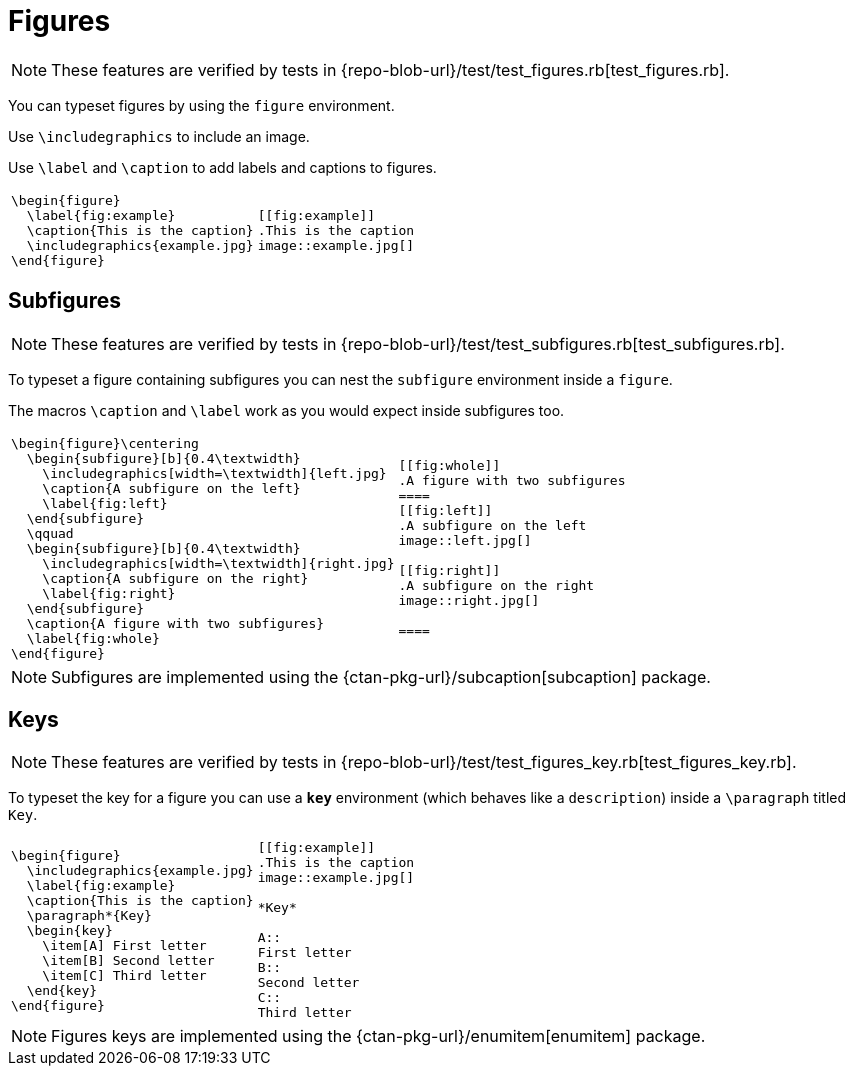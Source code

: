 = Figures

[NOTE]
====
These features are verified by tests in {repo-blob-url}/test/test_figures.rb[test_figures.rb].
====

You can typeset figures by using the `figure` environment.

Use `\includegraphics` to include an image.

Use `\label` and `\caption` to add labels and captions to figures.

[cols="a,a"]
|===
|[source,latex]
\begin{figure}
  \label{fig:example}
  \caption{This is the caption}
  \includegraphics{example.jpg}
\end{figure}
|[source,asciidoc]
----
[[fig:example]]
.This is the caption
image::example.jpg[]
----
|===




== Subfigures

[NOTE]
====
These features are verified by tests in {repo-blob-url}/test/test_subfigures.rb[test_subfigures.rb].
====

To typeset a figure containing subfigures you can nest the `subfigure` environment inside a `figure`.

The macros `\caption` and `\label` work as you would expect inside subfigures too.

[cols="a,a"]
|===
|[source,latex]
\begin{figure}\centering
  \begin{subfigure}[b]{0.4\textwidth}
    \includegraphics[width=\textwidth]{left.jpg}
    \caption{A subfigure on the left}
    \label{fig:left}
  \end{subfigure}
  \qquad
  \begin{subfigure}[b]{0.4\textwidth}
    \includegraphics[width=\textwidth]{right.jpg}
    \caption{A subfigure on the right}
    \label{fig:right}
  \end{subfigure}
  \caption{A figure with two subfigures}
  \label{fig:whole}
\end{figure}
|[source,asciidoc]
----
[[fig:whole]]
.A figure with two subfigures
====
[[fig:left]]
.A subfigure on the left
image::left.jpg[]

[[fig:right]]
.A subfigure on the right
image::right.jpg[]

====
----
|===

NOTE: Subfigures are implemented using the {ctan-pkg-url}/subcaption[subcaption] package.




== Keys

[NOTE]
====
These features are verified by tests in {repo-blob-url}/test/test_figures_key.rb[test_figures_key.rb].
====


To typeset the key for a figure you can use a `*key*` environment (which behaves like a `description`) inside a `\paragraph` titled `Key`.

[cols="a,a"]
|===
|[source,latex]
\begin{figure}
  \includegraphics{example.jpg}
  \label{fig:example}
  \caption{This is the caption}
  \paragraph*{Key}
  \begin{key}
    \item[A] First letter
    \item[B] Second letter
    \item[C] Third letter
  \end{key}
\end{figure}
|[source,asciidoc]
----
[[fig:example]]
.This is the caption
image::example.jpg[]

*Key*

A::
First letter
B::
Second letter
C::
Third letter
----
|===

NOTE: Figures keys are implemented using the {ctan-pkg-url}/enumitem[enumitem] package.
